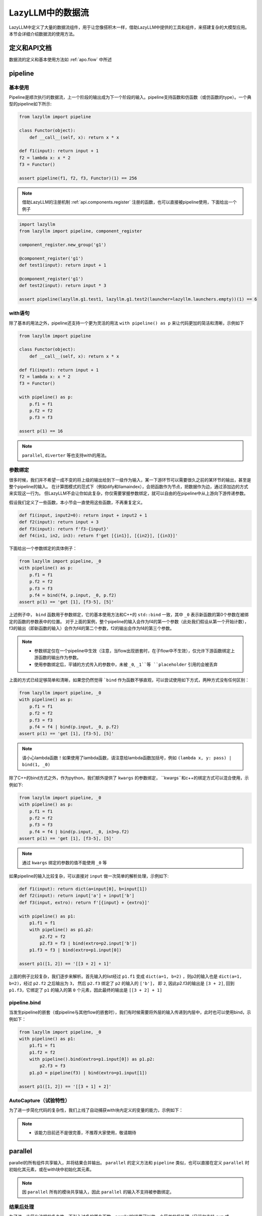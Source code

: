 LazyLLM中的数据流
-----------------

LazyLLM中定义了大量的数据流组件，用于让您像搭积木一样，借助LazyLLM中提供的工具和组件，来搭建复杂的大模型应用。本节会详细介绍数据流的使用方法。

定义和API文档
============
数据流的定义和基本使用方法如 :ref:`apo.flow` 中所述

pipeline
============

基本使用
^^^^^^^^

Pipeline是顺次执行的数据流，上一个阶段的输出成为下一个阶段的输入。pipeline支持函数和仿函数（或仿函数的type）。一个典型的pipeline如下所示:

.. code-block:: python

    from lazyllm import pipeline

    class Functor(object):
        def __call__(self, x): return x * x

    def f1(input): return input + 1
    f2 = lambda x: x * 2
    f3 = Functor()

    assert pipeline(f1, f2, f3, Functor)(1) == 256


.. note::
    借助LazyLLM的注册机制 :ref:`api.components.register` 注册的函数，也可以直接被pipeline使用，下面给出一个例子


.. code-block:: python

    import lazyllm
    from lazyllm import pipeline, component_register

    component_register.new_group('g1')

    @component_register('g1')
    def test1(input): return input + 1

    @component_register('g1')
    def test2(input): return input * 3

    assert pipeline(lazyllm.g1.test1, lazyllm.g1.test2(launcher=lazyllm.launchers.empty))(1) == 6


with语句
^^^^^^^^

除了基本的用法之外，pipeline还支持一个更为灵活的用法 ``with pipeline() as p`` 来让代码更加的简洁和清晰，示例如下

.. code-block:: python

    from lazyllm import pipeline

    class Functor(object):
        def __call__(self, x): return x * x

    def f1(input): return input + 1
    f2 = lambda x: x * 2
    f3 = Functor()

    with pipeline() as p:
        p.f1 = f1
        p.f2 = f2
        p.f3 = f3

    assert p(1) == 16

.. note::
    ``parallel``, ``diverter`` 等也支持with的用法。

参数绑定
^^^^^^^^

很多时候，我们并不希望一成不变的将上级的输出给到下一级作为输入，某一下游环节可以需要很久之前的某环节的输出，甚至是整个pipeline的输入。
在计算图模式的范式下（例如dify和llamaindex），会把函数作为节点，把数据作为边，通过添加边的方式来实现这一行为。
但LazyLLM不会让你如此复杂，你仅需要掌握参数绑定，就可以自由的在pipeline中从上游向下游传递参数。

假设我们定义了一些函数，本小节会一直使用这些函数，不再重复定义。

.. code-block:: python

    def f1(input, input2=0): return input + input2 + 1
    def f2(input): return input + 3
    def f3(input): return f'f3-{input}'
    def f4(in1, in2, in3): return f'get [{in1}], [{in2}], [{in3}]'

下面给出一个参数绑定的具体例子：

.. code-block:: python

    from lazyllm import pipeline, _0
    with pipeline() as p:
        p.f1 = f1
        p.f2 = f2
        p.f3 = f3
        p.f4 = bind(f4, p.input, _0, p.f2)
    assert p(1) == 'get [1], [f3-5], [5]'

上述例子中， ``bind`` 函数用于参数绑定，它的基本使用方法和C++的 ``std::bind`` 一致，其中 ``_0`` 表示新函数的第0个参数在被绑定的函数的参数表中的位置。
对于上面的案例，整个pipeline的输入会作为f4的第一个参数（此处我们假设从第一个开始计数），f3的输出（即新函数的输入）会作为f4的第二个参数，f2的输出会作为f4的第三个参数。

.. note::

    - 参数绑定仅在一个pipeline中生效（注意，当flow出现嵌套时，在子flow中不生效），仅允许下游函数绑定上游函数的输出作为参数。
    - 使用参数绑定后，平铺的方式传入的参数中，未被 ``_0``, ``_1``等 ``placeholder`` 引用的会被丢弃

上面的方式已经足够简单和清晰，如果您仍然觉得 ```bind`` 作为函数不够直观，可以尝试使用如下方式，两种方式没有任何区别：

.. code-block:: python

    from lazyllm import pipeline, _0
    with pipeline() as p:
        p.f1 = f1
        p.f2 = f2
        p.f3 = f3
        p.f4 = f4 | bind(p.input, _0, p.f2)
    assert p(1) == 'get [1], [f3-5], [5]'

.. note::

    请小心lambda函数！如果使用了lambda函数，请注意给lambda函数加括号，例如 ``(lambda x, y: pass) | bind(1, _0)``

除了C++的bind方式之外，作为python，我们额外提供了 ``kwargs`` 的参数绑定， ``kwargs``和c++的绑定方式可以混合使用，示例如下:

.. code-block:: python

    from lazyllm import pipeline, _0
    with pipeline() as p:
        p.f1 = f1
        p.f2 = f2
        p.f3 = f3
        p.f4 = f4 | bind(p.input, _0, in3=p.f2)
    assert p(1) == 'get [1], [f3-5], [5]'

.. note::

    通过 ``kwargs`` 绑定的参数的值不能使用 ``_0`` 等

如果pipeline的输入比较复杂，可以直接对 ``input`` 做一次简单的解析处理，示例如下:

.. code-block:: python

    def f1(input): return dict(a=input[0], b=input[1])
    def f2(input): return input['a'] + input['b']
    def f3(input, extro): return f'[{input} + {extro}]'

    with pipeline() as p1:
        p1.f1 = f1
        with pipeline() as p1.p2:
            p2.f2 = f2
            p2.f3 = f3 | bind(extro=p2.input['b'])
        p1.f3 = f3 | bind(extro=p1.input[0])
    
    assert p1([1, 2]) == '[[3 + 2] + 1]'

上面的例子比较复杂，我们逐步来解析。首先输入的list经过 ``p1.f1`` 变成 ``dict(a=1, b=2)`` ，则p2的输入也是 ``dict(a=1, b=2)``，经过 ``p2.f2`` 之后输出为 ``3``，
然后 ``p2.f3`` 绑定了 ``p2`` 的输入的 ``['b']``， 即 ``2``, 因此p2.f3的输出是 ``[3 + 2]``, 回到 ``p1.f3``，它绑定了 ``p1`` 的输入的第 ``0`` 个元素，因此最终的输出是 ``[[3 + 2] + 1]``

pipeline.bind
^^^^^^^^^^^^^^^^
当发生pipeline的嵌套（或pipeline与其他flow的嵌套时），我们有时候需要将外层的输入传递到内层中，此时也可以使用bind，示例如下：

.. code-block:: python

    from lazyllm import pipeline, _0
    with pipeline() as p1:
        p1.f1 = f1
        p1.f2 = f2
        with pipeline().bind(extro=p1.input[0]) as p1.p2:
            p2.f3 = f3
        p1.p3 = pipeline(f3) | bind(extro=p1.input[1])

    assert p1([1, 2]) == '[[3 + 1] + 2]'

AutoCapture（试验特性）
^^^^^^^^^^^^^^^^^^^^^
为了进一步简化代码的复杂性，我们上线了自动捕获with块内定义的变量的能力，示例如下：

.. code-block:: python
    from lazyllm import pipeline, _0
    with pipeline(auto_capture=True) as p:
        p1 = f1
        p2 = f2
        p3 = f3
        p4 = f4 | bind(p.input, _0, in3=p2)

    assert p(1) == 'get [1], [f3-5], [5]'

.. note::
    - 该能力目前还不是很完善，不推荐大家使用，敬请期待

parallel
============

parallel的所有组件共享输入，并将结果合并输出。 ``parallel`` 的定义方法和 ``pipeline`` 类似，也可以直接在定义 ``parallel`` 时初始化其元素，或在with块中初始化其元素。

.. note::
    
    因 ``parallel`` 所有的模块共享输入，因此 ``parallel`` 的输入不支持被参数绑定。

结果后处理
^^^^^^^^^

为了进一步简化流程的复杂性，不引入过多的匿名函数，parallel的结果可以做一个简单的后处理（目前仅支持 ``sum`` 或 ``asdict``），然后传给下一级。下面给出一个例子:

.. code-block:: python
    from lazyllm import parallel

    def f1(input): return input

    with parallel() as p:
        p.f1 = f1
        p.f2 = f1
    assert p(1) == (1, 1)

    with parallel().asdict as p:
        p.f1 = f1
        p.f2 = f1
    assert p(1) == dict(f1=1, f2=1)

    with parallel().sum as p:
        p.f1 = f1
        p.f2 = f1
    assert p(1) == 2

.. note::
    
    如果使用 ``asdict``, 需要为 ``parallel``中的元素取名字，返回的 ``dict``的 ``key``即为元素的名字。

顺序执行
^^^^^^^^^

``parallel`` 默认是多线程并行执行的，在一些特殊情况下，可以根据需求改成顺序执行。下面给出一个例子：

.. code-block:: python
    from lazyllm import parallel

    def f1(input): return input

    with parallel.sequential() as p:
        p.f1 = f1
        p.f2 = f1
    assert p(1) == (1, 1)

.. note::

    ``diverter`` 也可以通过 ``.sequential``来实现顺序执行


小结
============

本篇着重讲解了 ``pipeline`` 和 ``parallel``，相信您对如何利用LazyLLM的flow搭建复杂的应用已经有了初步的认识，其他的数据流组件不做过多赘述，您可以参考 :ref:`apo.flow` 来获取他们的使用方式。
